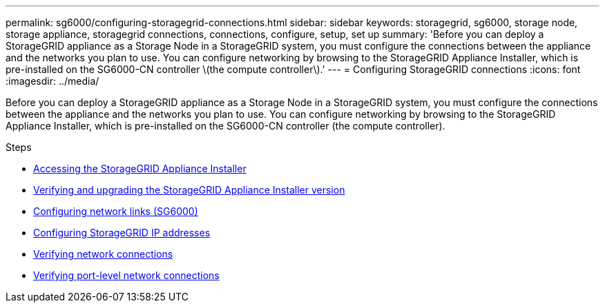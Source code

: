 ---
permalink: sg6000/configuring-storagegrid-connections.html
sidebar: sidebar
keywords: storagegrid, sg6000, storage node, storage appliance, storagegrid connections, connections, configure, setup, set up
summary: 'Before you can deploy a StorageGRID appliance as a Storage Node in a StorageGRID system, you must configure the connections between the appliance and the networks you plan to use. You can configure networking by browsing to the StorageGRID Appliance Installer, which is pre-installed on the SG6000-CN controller \(the compute controller\).'
---
= Configuring StorageGRID connections
:icons: font
:imagesdir: ../media/

[.lead]
Before you can deploy a StorageGRID appliance as a Storage Node in a StorageGRID system, you must configure the connections between the appliance and the networks you plan to use. You can configure networking by browsing to the StorageGRID Appliance Installer, which is pre-installed on the SG6000-CN controller (the compute controller).

.Steps

* link:accessing-storagegrid-appliance-installer-sg6000.html[Accessing the StorageGRID Appliance Installer]
* link:verifying-and-upgrading-storagegrid-appliance-installer-version.html[Verifying and upgrading the StorageGRID Appliance Installer version]
* link:configuring-network-links-sg6000.html[Configuring network links (SG6000)]
* link:configuring-storagegrid-ip-addresses-sg6000.html[Configuring StorageGRID IP addresses]
* link:verifying-network-connections.html[Verifying network connections]
* link:verifying-port-level-network-connections.html[Verifying port-level network connections]
